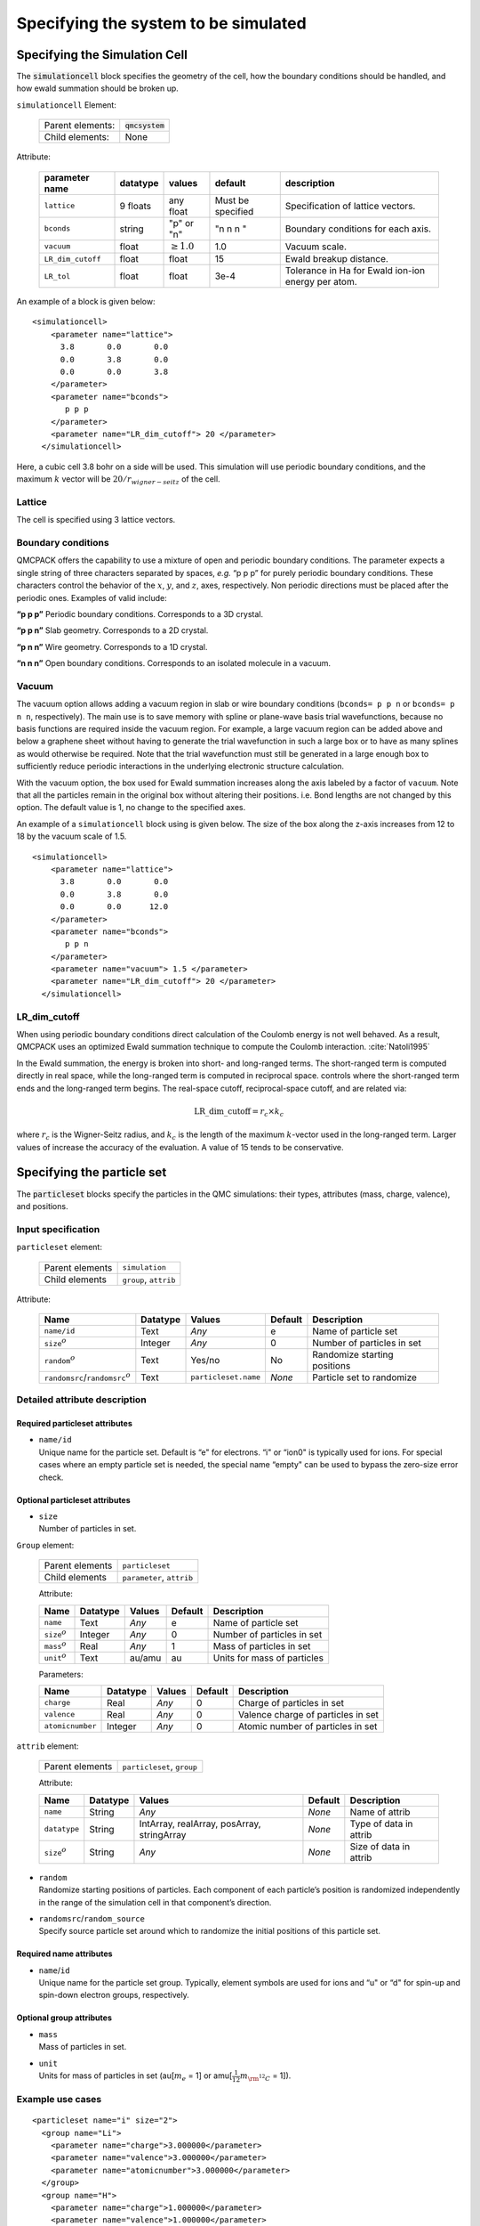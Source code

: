 .. _simulationcell:

Specifying the system to be simulated
=====================================

Specifying the Simulation Cell
------------------------------

The :code:`simulationcell` block specifies the geometry of the cell, how the boundary
conditions should be handled, and how ewald summation should be broken
up.

``simulationcell`` Element:

  +------------------+-------------------------------------------------------------------------------------------------------+
  | Parent elements: | :code:`qmcsystem`                                                                                     |
  +------------------+-------------------------------------------------------------------------------------------------------+
  | Child elements:  | None                                                                                                  |
  +------------------+-------------------------------------------------------------------------------------------------------+

Attribute:

  +---------------------+--------------+---------------------------+-------------------+----------------------------------------------------+
  | **parameter name**  | **datatype** | **values**                | **default**       | **description**                                    |
  +=====================+==============+===========================+===================+====================================================+
  | ``lattice``         | 9 floats     | any float                 | Must be specified | Specification of lattice vectors.                  |
  +---------------------+--------------+---------------------------+-------------------+----------------------------------------------------+
  | ``bconds``          | string       | "p" or "n"                | "n n n "          | Boundary conditions for each axis.                 |
  +---------------------+--------------+---------------------------+-------------------+----------------------------------------------------+
  | ``vacuum``          | float        | :math:`\geq 1.0`          | 1.0               | Vacuum scale.                                      |
  +---------------------+--------------+---------------------------+-------------------+----------------------------------------------------+
  | ``LR_dim_cutoff``   | float        | float                     | 15                | Ewald breakup distance.                            |
  +---------------------+--------------+---------------------------+-------------------+----------------------------------------------------+
  | ``LR_tol``          | float        | float                     | 3e-4              | Tolerance in Ha for Ewald ion-ion energy per atom. |
  +---------------------+--------------+---------------------------+-------------------+----------------------------------------------------+


An example of a block is given below:

::

   <simulationcell>
       <parameter name="lattice">
         3.8       0.0       0.0
         0.0       3.8       0.0
         0.0       0.0       3.8
       </parameter>
       <parameter name="bconds">
          p p p
       </parameter>
       <parameter name="LR_dim_cutoff"> 20 </parameter>
     </simulationcell>

Here, a cubic cell 3.8 bohr on a side will be used. This simulation will
use periodic boundary conditions, and the maximum :math:`k` vector will
be :math:`20/r_{wigner-seitz}` of the cell.

Lattice
~~~~~~~

The cell is specified using 3 lattice vectors.

Boundary conditions
~~~~~~~~~~~~~~~~~~~

QMCPACK offers the capability to use a mixture of open and periodic
boundary conditions. The parameter expects a single string of three
characters separated by spaces, *e.g.* “p p p” for purely periodic
boundary conditions. These characters control the behavior of the
:math:`x`, :math:`y`, and :math:`z`, axes, respectively. Non periodic
directions must be placed after the periodic ones. Examples of valid
include:

**“p p p”** Periodic boundary conditions. Corresponds to a 3D crystal.

**“p p n”** Slab geometry. Corresponds to a 2D crystal.

**“p n n”** Wire geometry. Corresponds to a 1D crystal.

**“n n n”**
Open boundary conditions. Corresponds to an isolated molecule in a vacuum.

Vacuum
~~~~~~

The vacuum option allows adding a vacuum region in slab or wire boundary
conditions (``bconds= p p n`` or ``bconds= p n n``, respectively). The main use is to save memory with
spline or plane-wave basis trial wavefunctions, because no basis
functions are required inside the vacuum region. For example, a large
vacuum region can be added above and below a graphene sheet without
having to generate the trial wavefunction in such a large box or to have
as many splines as would otherwise be required. Note that the trial
wavefunction must still be generated in a large enough box to
sufficiently reduce periodic interactions in the underlying electronic
structure calculation.

With the vacuum option, the box used for Ewald summation increases along
the axis labeled by a factor of ``vacuum``. Note that all the particles remain in
the original box without altering their positions. i.e. Bond lengths are
not changed by this option. The default value is 1, no change to the
specified axes.

An example of a ``simulationcell`` block using is given below. The size of the box along
the z-axis increases from 12 to 18 by the vacuum scale of 1.5.

::

   <simulationcell>
       <parameter name="lattice">
         3.8       0.0       0.0
         0.0       3.8       0.0
         0.0       0.0      12.0
       </parameter>
       <parameter name="bconds">
          p p n
       </parameter>
       <parameter name="vacuum"> 1.5 </parameter>
       <parameter name="LR_dim_cutoff"> 20 </parameter>
     </simulationcell>

LR_dim_cutoff
~~~~~~~~~~~~~

When using periodic boundary conditions direct calculation of the
Coulomb energy is not well behaved. As a result, QMCPACK uses an
optimized Ewald summation technique to compute the Coulomb
interaction. :cite:`Natoli1995`

In the Ewald summation, the energy is broken into short- and long-ranged
terms. The short-ranged term is computed directly in real space, while
the long-ranged term is computed in reciprocal space. controls where the
short-ranged term ends and the long-ranged term begins. The real-space
cutoff, reciprocal-space cutoff, and are related via:

.. math:: \mathrm{LR\_dim\_cutoff} = r_{c} \times k_{c}

where :math:`r_{c}` is the Wigner-Seitz radius, and :math:`k_{c}` is the
length of the maximum :math:`k`-vector used in the long-ranged term.
Larger values of increase the accuracy of the evaluation. A value of 15
tends to be conservative.

.. _particleset:

Specifying the particle set
---------------------------

The :code:`particleset` blocks specify the particles in the QMC simulations: their types,
attributes (mass, charge, valence), and positions.

Input specification
~~~~~~~~~~~~~~~~~~~

``particleset`` element:

  +-----------------+-----------------------+
  | Parent elements | ``simulation``        |
  +-----------------+-----------------------+
  | Child elements  | ``group``, ``attrib`` |
  +-----------------+-----------------------+

Attribute:

  +----------------------------------------+----------+----------------------+---------+------------------------------+
  | Name                                   | Datatype | Values               | Default | Description                  |
  +========================================+==========+======================+=========+==============================+
  | ``name/id``                            | Text     | *Any*                | e       | Name of particle set         |
  +----------------------------------------+----------+----------------------+---------+------------------------------+
  | ``size``:math:`^o`                     | Integer  | *Any*                | 0       | Number of particles in set   |
  +----------------------------------------+----------+----------------------+---------+------------------------------+
  | ``random``\ :math:`^o`                 | Text     | Yes/no               | No      | Randomize starting positions |
  +----------------------------------------+----------+----------------------+---------+------------------------------+
  | ``randomsrc``/``randomsrc``:math:`^o`  | Text     | ``particleset.name`` | *None*  | Particle set to randomize    |
  +----------------------------------------+----------+----------------------+---------+------------------------------+

Detailed attribute description
~~~~~~~~~~~~~~~~~~~~~~~~~~~~~~

Required particleset attributes
^^^^^^^^^^^^^^^^^^^^^^^^^^^^^^^

-  | ``name/id``
   | Unique name for the particle set. Default is “e" for electrons. “i"
     or “ion0" is typically used for ions. For special cases where an
     empty particle set is needed, the special name “empty" can be used
     to bypass the zero-size error check.

Optional particleset attributes
^^^^^^^^^^^^^^^^^^^^^^^^^^^^^^^

-  | ``size``
   | Number of particles in set.

``Group`` element:

  +-----------------+---------------------------+
  | Parent elements | ``particleset``           |
  +-----------------+---------------------------+
  | Child elements  | ``parameter``, ``attrib`` |
  +-----------------+---------------------------+

  Attribute:

  +---------------------+----------+--------+---------+-----------------------------+
  | Name                | Datatype | Values | Default | Description                 |
  +=====================+==========+========+=========+=============================+
  | ``name``            | Text     | *Any*  | e       | Name of particle set        |
  +---------------------+----------+--------+---------+-----------------------------+
  | ``size``:math:`^o`  | Integer  | *Any*  | 0       | Number of particles in set  |
  +---------------------+----------+--------+---------+-----------------------------+
  | ``mass``:math:`^o`  | Real     | *Any*  | 1       | Mass of particles in set    |
  +---------------------+----------+--------+---------+-----------------------------+
  | ``unit``:math:`^o`  | Text     | au/amu | au      | Units for mass of particles |
  +---------------------+----------+--------+---------+-----------------------------+

  Parameters:

  +------------------+----------+--------+---------+------------------------------------+
  | Name             | Datatype | Values | Default | Description                        |
  +==================+==========+========+=========+====================================+
  | ``charge``       | Real     | *Any*  | 0       | Charge of particles in set         |
  +------------------+----------+--------+---------+------------------------------------+
  | ``valence``      | Real     | *Any*  | 0       | Valence charge of particles in set |
  +------------------+----------+--------+---------+------------------------------------+
  | ``atomicnumber`` | Integer  | *Any*  | 0       | Atomic number of particles in set  |
  +------------------+----------+--------+---------+------------------------------------+

``attrib`` element:

  +---------------------+------------------------------------+
  | Parent elements     | ``particleset``, ``group``         |
  +---------------------+------------------------------------+

  Attribute:

  +--------------------+--------------+--------------------------------------------+-------------+------------------------+
  | **Name**           | **Datatype** | **Values**                                 | **Default** | **Description**        |
  +====================+==============+============================================+=============+========================+
  | ``name``           | String       | *Any*                                      | *None*      | Name of attrib         |
  +--------------------+--------------+--------------------------------------------+-------------+------------------------+
  | ``datatype``       | String       | IntArray, realArray, posArray, stringArray | *None*      | Type of data in attrib |
  +--------------------+--------------+--------------------------------------------+-------------+------------------------+
  | ``size``:math:`^o` | String       | *Any*                                      | *None*      | Size of data in attrib |
  +--------------------+--------------+--------------------------------------------+-------------+------------------------+

-  | ``random``
   | Randomize starting positions of particles. Each component of each
     particle’s position is randomized independently in the range of the
     simulation cell in that component’s direction.

-  | ``randomsrc``/``random_source``
   | Specify source particle set around which to randomize the initial
     positions of this particle set.

Required name attributes
^^^^^^^^^^^^^^^^^^^^^^^^

-  | ``name``/``id``
   | Unique name for the particle set group. Typically, element symbols
     are used for ions and “u" or “d" for spin-up and spin-down electron
     groups, respectively.

Optional group attributes
^^^^^^^^^^^^^^^^^^^^^^^^^

-  | ``mass``
   | Mass of particles in set.

-  | ``unit``
   | Units for mass of particles in set (au[:math:`m_e` = 1] or
     amu[:math:`\frac{1}{12}m_{\rm ^{12}C}` = 1]).

Example use cases
~~~~~~~~~~~~~~~~~

.. _listing1

.. centered:: Particleset elements for ions and electrons randomizing electron start positions.

::

     <particleset name="i" size="2">
       <group name="Li">
         <parameter name="charge">3.000000</parameter>
         <parameter name="valence">3.000000</parameter>
         <parameter name="atomicnumber">3.000000</parameter>
       </group>
       <group name="H">
         <parameter name="charge">1.000000</parameter>
         <parameter name="valence">1.000000</parameter>
         <parameter name="atomicnumber">1.000000</parameter>
       </group>
       <attrib name="position" datatype="posArray" condition="1">
       0.0   0.0   0.0
       0.5   0.5   0.5
       </attrib>
       <attrib name="ionid" datatype="stringArray">
          Li H
       </attrib>
     </particleset>
     <particleset name="e" random="yes" randomsrc="i">
       <group name="u" size="2">
         <parameter name="charge">-1</parameter>
       </group>
       <group name="d" size="2">
         <parameter name="charge">-1</parameter>
       </group>
     </particleset>

.. centered:: Particleset elements for ions and electrons specifying electron start positions.

::

     <particleset name="e">
       <group name="u" size="4">
         <parameter name="charge">-1</parameter>
         <attrib name="position" datatype="posArray">
       2.9151687332e-01 -6.5123272502e-01 -1.2188463918e-01
       5.8423636048e-01  4.2730406357e-01 -4.5964306231e-03
       3.5228575807e-01 -3.5027014639e-01  5.2644808295e-01
          -5.1686250912e-01 -1.6648002292e+00  6.5837023441e-01
         </attrib>
       </group>
       <group name="d" size="4">
         <parameter name="charge">-1</parameter>
         <attrib name="position" datatype="posArray">
       3.1443445436e-01  6.5068682609e-01 -4.0983449009e-02
          -3.8686061749e-01 -9.3744432997e-02 -6.0456005388e-01
       2.4978241724e-02 -3.2862514649e-02 -7.2266047173e-01
          -4.0352404772e-01  1.1927734805e+00  5.5610824921e-01
         </attrib>
       </group>
     </particleset>
     <particleset name="ion0" size="3">
       <group name="O">
         <parameter name="charge">6</parameter>
         <parameter name="valence">4</parameter>
         <parameter name="atomicnumber">8</parameter>
       </group>
       <group name="H">
         <parameter name="charge">1</parameter>
         <parameter name="valence">1</parameter>
         <parameter name="atomicnumber">1</parameter>
       </group>
       <attrib name="position" datatype="posArray">
         0.0000000000e+00  0.0000000000e+00  0.0000000000e+00
         0.0000000000e+00 -1.4308249289e+00  1.1078707576e+00
         0.0000000000e+00  1.4308249289e+00  1.1078707576e+00
       </attrib>
       <attrib name="ionid" datatype="stringArray">
         O H H
       </attrib>
     </particleset>

.. centered:: Particleset elements for ions specifying positions by ion type.

::

     <particleset name="ion0">
       <group name="O" size="1">
         <parameter name="charge">6</parameter>
         <parameter name="valence">4</parameter>
         <parameter name="atomicnumber">8</parameter>
         <attrib name="position" datatype="posArray">
           0.0000000000e+00  0.0000000000e+00  0.0000000000e+00
         </attrib>
       </group>
       <group name="H" size="2">
         <parameter name="charge">1</parameter>
         <parameter name="valence">1</parameter>
         <parameter name="atomicnumber">1</parameter>
         <attrib name="position" datatype="posArray">
           0.0000000000e+00 -1.4308249289e+00  1.1078707576e+00
           0.0000000000e+00  1.4308249289e+00  1.1078707576e+00
         </attrib>
       </group>
     </particleset>

.. bibliography:: /bibs/simulationcell.bib
